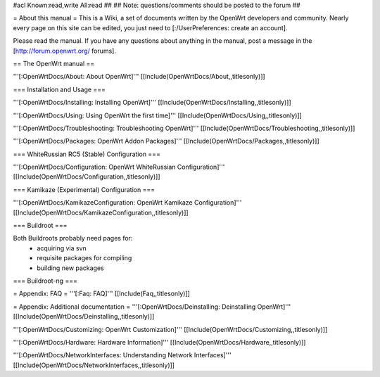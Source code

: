 #acl Known:read,write All:read
##
## Note: questions/comments should be posted to the forum
##


= About this manual =
This is a Wiki, a set of documents written by the OpenWrt developers and community. Nearly every page on this site can be edited, you just need to [:/UserPreferences: create an account].

Please read the manual. If you have any questions about anything in the manual, post a message in the [http://forum.openwrt.org/ forums].

== The OpenWrt manual ==

'''[:OpenWrtDocs/About: About OpenWrt]'''
[[Include(OpenWrtDocs/About,,titlesonly)]]

=== Installation and Usage ===

'''[:OpenWrtDocs/Installing: Installing OpenWrt]'''
[[Include(OpenWrtDocs/Installing,,titlesonly)]]

'''[:OpenWrtDocs/Using: Using OpenWrt the first time]'''
[[Include(OpenWrtDocs/Using,,titlesonly)]]

'''[:OpenWrtDocs/Troubleshooting: Troubleshooting OpenWrt]'''
[[Include(OpenWrtDocs/Troubleshooting,,titlesonly)]]

'''[:OpenWrtDocs/Packages: OpenWrt Addon Packages]'''
[[Include(OpenWrtDocs/Packages,,titlesonly)]]

=== WhiteRussian RC5 (Stable) Configuration ===

'''[:OpenWrtDocs/Configuration: OpenWrt WhiteRussian Configuration]'''
[[Include(OpenWrtDocs/Configuration,,titlesonly)]]

=== Kamikaze (Experimental) Configuration ===

'''[:OpenWrtDocs/KamikazeConfiguration: OpenWrt Kamikaze Configuration]'''
[[Include(OpenWrtDocs/KamikazeConfiguration,,titlesonly)]]

=== Buildroot ===

Both Buildroots probably need pages for:
  * acquiring via svn
  * requisite packages for compiling
  * building new packages

=== Buildroot-ng ===

= Appendix: FAQ =
'''[:Faq: FAQ]'''
[[Include(Faq,,titlesonly)]]

= Appendix: Additional documentation =
'''[:OpenWrtDocs/Deinstalling: Deinstalling OpenWrt]'''
[[Include(OpenWrtDocs/Deinstalling,,titlesonly)]]

'''[:OpenWrtDocs/Customizing: OpenWrt Customization]'''
[[Include(OpenWrtDocs/Customizing,,titlesonly)]]

'''[:OpenWrtDocs/Hardware: Hardware Information]'''
[[Include(OpenWrtDocs/Hardware,,titlesonly)]]

'''[:OpenWrtDocs/NetworkInterfaces: Understanding Network Interfaces]'''
[[Include(OpenWrtDocs/NetworkInterfaces,,titlesonly)]]

